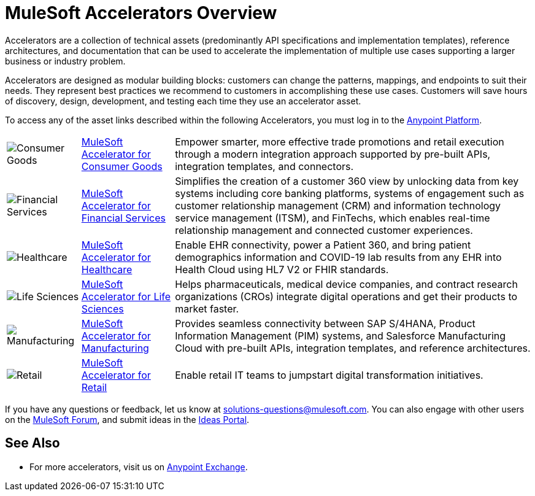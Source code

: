 :imagesdir: ../assets/images

= MuleSoft Accelerators Overview

Accelerators are a collection of technical assets (predominantly API specifications and implementation templates), reference architectures, and documentation that can be used to accelerate the implementation of multiple use cases supporting a larger business or industry problem.

Accelerators are designed as modular building blocks: customers can change the patterns, mappings, and endpoints to suit their needs. They represent best practices we recommend to customers in accomplishing these use cases. Customers will save hours of discovery, design, development, and testing each time they use an accelerator asset.

To access any of the asset links described within the following Accelerators, you must log in to the https://anypoint.mulesoft.com/home/[Anypoint Platform^].

[%autowidth.spread]
|===
.^|image:cg-icon.png[Consumer Goods] .^| https://anypoint.mulesoft.com/exchange/org.mule.examples/mulesoft-accelerator-for-consumergoods/[MuleSoft Accelerator for Consumer Goods^] .^| Empower smarter, more effective trade promotions and retail execution through a modern integration approach supported by pre-built APIs, integration templates, and connectors.
.^|image:fs-icon.png[Financial Services] .^| https://anypoint.mulesoft.com/exchange/org.mule.examples/mulesoft-accelerator-for-financial-services/[MuleSoft Accelerator for Financial Services^] .^| Simplifies the creation of a customer 360 view by unlocking data from key systems including core banking platforms, systems of engagement such as customer relationship management (CRM) and information technology service management (ITSM), and FinTechs, which enables real-time relationship management and connected customer experiences.
.^|image:hc-icon.png[Healthcare] .^| https://anypoint.mulesoft.com/exchange/68ef9520-24e9-4cf2-b2f5-620025690913/catalyst-accelerator-for-healthcare/[MuleSoft Accelerator for Healthcare^] .^| Enable EHR connectivity, power a Patient 360, and bring patient demographics information and COVID-19 lab results from any EHR into Health Cloud using HL7 V2 or FHIR standards.
.^|image:ls-icon.png[Life Sciences] .^| https://anypoint.mulesoft.com/exchange/org.mule.examples/mulesoft-accelerator-for-life-sciences/[MuleSoft Accelerator for Life Sciences^] .^| Helps pharmaceuticals, medical device companies, and contract research organizations (CROs) integrate digital operations and get their products to market faster.
.^|image:mfg-icon.png[Manufacturing] .^| https://anypoint.mulesoft.com/exchange/org.mule.examples/mulesoft-accelerator-for-manufacturing/[MuleSoft Accelerator for Manufacturing^] .^| Provides seamless connectivity between SAP S/4HANA, Product Information Management (PIM) systems, and Salesforce Manufacturing Cloud with pre-built APIs, integration templates, and reference architectures.
.^|image:retail-icon.png[Retail] .^| https://anypoint.mulesoft.com/exchange/org.mule.examples/mulesoft-accelerator-for-retail/[MuleSoft Accelerator for Retail^] .^| Enable retail IT teams to jumpstart digital transformation initiatives.
|===

If you have any questions or feedback, let us know at solutions-questions@mulesoft.com. You can also engage with other users on the https://help.mulesoft.com/s/forum[MuleSoft Forum^], and submit ideas in the https://help.mulesoft.com/s/ideas[Ideas Portal^].

== See Also

* For more accelerators, visit us on https://www.mulesoft.com/exchange/org.mule.examples/mulesoft-accelerators-introduction/[Anypoint Exchange^].
